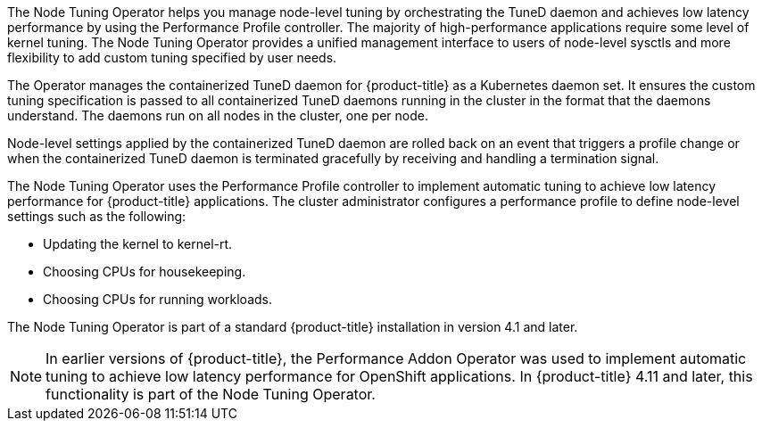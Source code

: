 // Module included in the following assemblies:
//
// * scalability_and_performance/using-node-tuning-operator.adoc
// * operators/operator-reference.adoc
// * post_installation_configuration/node-tasks.adoc

ifeval::["{context}" == "cluster-operators-ref"]
:operators:
endif::[]
ifeval::["{context}" == "node-tuning-operator"]
:perf:
endif::[]

:_mod-docs-content-type: CONCEPT
[id="about-node-tuning-operator_{context}"]
ifdef::operators[]
= Node Tuning Operator
endif::operators[]
ifdef::perf[]
= About the Node Tuning Operator
endif::perf[]
ifdef::operators[]
[discrete]
== Purpose
endif::operators[]
The Node Tuning Operator helps you manage node-level tuning by orchestrating the TuneD daemon and achieves low latency performance by using the Performance Profile controller. The majority of high-performance applications require some level of kernel tuning. The Node Tuning Operator provides a unified management interface to users of node-level sysctls and more flexibility to add custom tuning specified by user needs.

The Operator manages the containerized TuneD daemon for {product-title} as a Kubernetes daemon set. It ensures the custom tuning specification is passed to all containerized TuneD daemons running in the cluster in the format that the daemons understand. The daemons run on all nodes in the cluster, one per node.

Node-level settings applied by the containerized TuneD daemon are rolled back on an event that triggers a profile change or when the containerized TuneD daemon is terminated gracefully by receiving and handling a termination signal.

The Node Tuning Operator uses the Performance Profile controller to implement automatic tuning to achieve low latency performance for {product-title} applications. The cluster administrator configures a performance profile to define node-level settings such as the following:

* Updating the kernel to kernel-rt.
* Choosing CPUs for housekeeping.
* Choosing CPUs for running workloads.

The Node Tuning Operator is part of a standard {product-title} installation in version 4.1 and later.

[NOTE]
====
In earlier versions of {product-title}, the Performance Addon Operator was used to implement automatic tuning to achieve low latency performance for OpenShift applications. In {product-title} 4.11 and later, this functionality is part of the Node Tuning Operator.
====

ifdef::operators[]
[discrete]
== Project

link:https://github.com/openshift/cluster-node-tuning-operator[cluster-node-tuning-operator]
endif::operators[]
